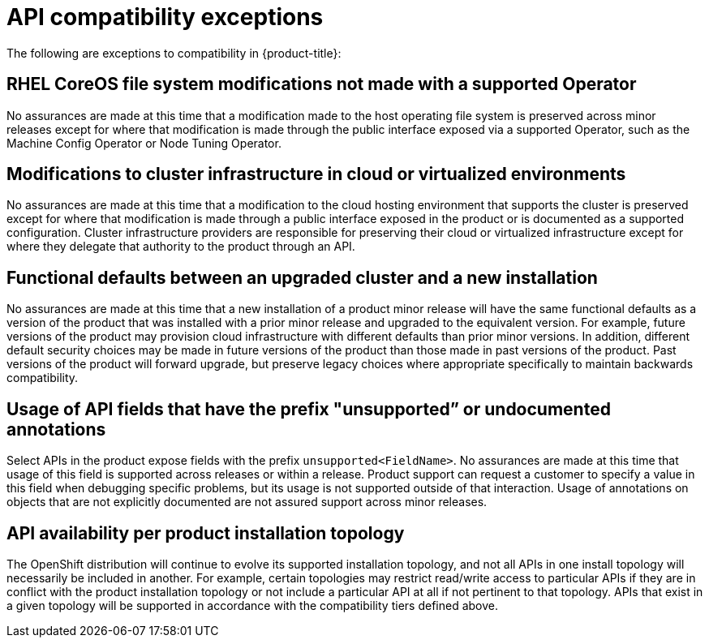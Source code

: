 // Module included in the following assemblies:
//
// * rest_api/understanding-compatibility-guidelines.adoc

[id="api-compatibility-exceptions_{context}"]
= API compatibility exceptions

The following are exceptions to compatibility in {product-title}:

[discrete]
[id="OS-file-system-modifications-not-made_{context}"]
== RHEL CoreOS file system modifications not made with a supported Operator

No assurances are made at this time that a modification made to the host operating file system is preserved across minor releases except for where that modification is made through the public interface exposed via a supported Operator, such as the Machine Config Operator or Node Tuning Operator.

[discrete]
[id="modifications-to-cluster-infrastructure-in-cloud_{context}"]
== Modifications to cluster infrastructure in cloud or virtualized environments

No assurances are made at this time that a modification to the cloud hosting environment that supports the cluster is preserved except for where that modification is made through a public interface exposed in the product or is documented as a supported configuration. Cluster infrastructure providers are responsible for preserving their cloud or virtualized infrastructure except for where they delegate that authority to the product through an API.

[discrete]
[id="Functional-defaults-between-upgraded-cluster-new-installation_{context}"]
== Functional defaults between an upgraded cluster and a new installation

No assurances are made at this time that a new installation of a product minor release will have the same functional defaults as a version of the product that was installed with a prior minor release and upgraded to the equivalent version. For example, future versions of the product may provision cloud infrastructure with different defaults than prior minor versions. In addition, different default security choices may be made in future versions of the product than those made in past versions of the product. Past versions of the product will forward upgrade, but preserve legacy choices where appropriate specifically to maintain backwards compatibility.

[discrete]
[id="API-fields-that-have-the-prefix-unsupported-annotations_{context}"]
== Usage of API fields that have the prefix "unsupported” or undocumented annotations

Select APIs in the product expose fields with the prefix `unsupported<FieldName>`. No assurances are made at this time that usage of this field is supported across releases or within a release. Product support can request a customer to specify a value in this field when debugging specific problems, but its usage is not supported outside of that interaction. Usage of annotations on objects that are not explicitly documented are not assured support across minor releases.

[discrete]
[id="API-availability-per-product-installation-topology_{context}"]
== API availability per product installation topology
The OpenShift distribution will continue to evolve its supported installation topology, and not all APIs in one install topology will necessarily be included in another. For example, certain topologies may restrict read/write access to particular APIs if they are in conflict with the product installation topology or not include a particular API at all if not pertinent to that topology. APIs that exist in a given topology will be supported in accordance with the compatibility tiers defined above.